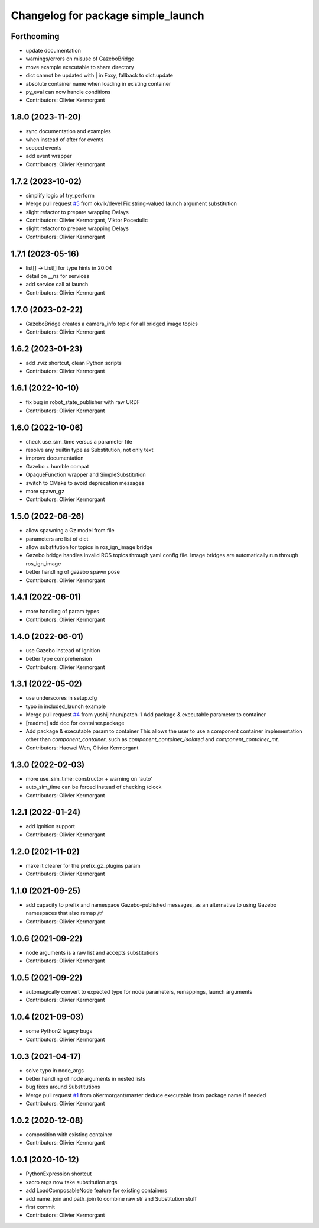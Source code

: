 ^^^^^^^^^^^^^^^^^^^^^^^^^^^^^^^^^^^
Changelog for package simple_launch
^^^^^^^^^^^^^^^^^^^^^^^^^^^^^^^^^^^

Forthcoming
-----------
* update documentation
* warnings/errors on misuse of GazeboBridge
* move example executable to share directory
* dict cannot be updated with | in Foxy, fallback to dict.update
* absolute container name when loading in existing container
* py_eval can now handle conditions
* Contributors: Olivier Kermorgant

1.8.0 (2023-11-20)
------------------
* sync documentation and examples
* when instead of after for events
* scoped events
* add event wrapper
* Contributors: Olivier Kermorgant

1.7.2 (2023-10-02)
------------------
* simplify logic of try_perform
* Merge pull request `#5 <https://github.com/oKermorgant/simple_launch/issues/5>`_ from okvik/devel
  Fix string-valued launch argument substitution
* slight refactor to prepare wrapping Delays
* Contributors: Olivier Kermorgant, Viktor Pocedulic

* slight refactor to prepare wrapping Delays
* Contributors: Olivier Kermorgant

1.7.1 (2023-05-16)
------------------
* list[] -> List[] for type hints in 20.04
* detail on __ns for services
* add service call at launch
* Contributors: Olivier Kermorgant

1.7.0 (2023-02-22)
------------------
* GazeboBridge creates a camera_info topic for all bridged image topics
* Contributors: Olivier Kermorgant

1.6.2 (2023-01-23)
------------------
* add .rviz shortcut, clean Python scripts
* Contributors: Olivier Kermorgant

1.6.1 (2022-10-10)
------------------
* fix bug in robot_state_publisher with raw URDF
* Contributors: Olivier Kermorgant

1.6.0 (2022-10-06)
------------------
* check use_sim_time versus a parameter file
* resolve any builtin type as Substitution, not only text
* improve documentation
* Gazebo + humble compat
* OpaqueFunction wrapper and SimpleSubstitution
* switch to CMake to avoid deprecation messages
* more spawn_gz
* Contributors: Olivier Kermorgant

1.5.0 (2022-08-26)
------------------
* allow spawning a Gz model from file
* parameters are list of dict
* allow substitution for topics in ros_ign_image bridge
* Gazebo bridge handles invalid ROS topics through yaml config file. Image bridges are automatically run through ros_ign_image
* better handling of gazebo spawn pose
* Contributors: Olivier Kermorgant

1.4.1 (2022-06-01)
------------------
* more handling of param types
* Contributors: Olivier Kermorgant

1.4.0 (2022-06-01)
------------------
* use Gazebo instead of Ignition
* better type comprehension
* Contributors: Olivier Kermorgant

1.3.1 (2022-05-02)
------------------
* use underscores in setup.cfg
* typo in included_launch example
* Merge pull request `#4 <https://github.com/oKermorgant/simple_launch/issues/4>`_ from yushijinhun/patch-1
  Add package & executable parameter to container
* [readme] add doc for container.package
* Add package & executable param to container
  This allows the user to use a component container implementation
  other than `component_container`, such as `component_container_isolated`
  and `component_container_mt`.
* Contributors: Haowei Wen, Olivier Kermorgant

1.3.0 (2022-02-03)
------------------
* more use_sim_time: constructor + warning on 'auto'
* auto_sim_time can be forced instead of checking /clock
* Contributors: Olivier Kermorgant

1.2.1 (2022-01-24)
------------------
* add Ignition support
* Contributors: Olivier Kermorgant

1.2.0 (2021-11-02)
------------------
* make it clearer for the prefix_gz_plugins param
* Contributors: Olivier Kermorgant

1.1.0 (2021-09-25)
------------------
* add capacity to prefix and namespace Gazebo-published messages, as an alternative to using Gazebo namespaces that also remap /tf
* Contributors: Olivier Kermorgant

1.0.6 (2021-09-22)
------------------
* node arguments is a raw list and accepts substitutions
* Contributors: Olivier Kermorgant

1.0.5 (2021-09-22)
------------------
* automagically convert to expected type for node parameters, remappings, launch arguments
* Contributors: Olivier Kermorgant

1.0.4 (2021-09-03)
------------------
* some Python2 legacy bugs
* Contributors: Olivier Kermorgant

1.0.3 (2021-04-17)
------------------
* solve typo in node_args
* better handling of node arguments in nested lists
* bug fixes around Substitutions
* Merge pull request `#1 <https://github.com/oKermorgant/simple_launch/issues/1>`_ from oKermorgant/master
  deduce executable from package name if needed
* Contributors: Olivier Kermorgant

1.0.2 (2020-12-08)
------------------
* composition with existing container
* Contributors: Olivier Kermorgant

1.0.1 (2020-10-12)
------------------
* PythonExpression shortcut
* xacro args now take substitution args
* add LoadComposableNode feature for existing containers
* add name_join and path_join to combine raw str and Substitution stuff
* first commit
* Contributors: Olivier Kermorgant
